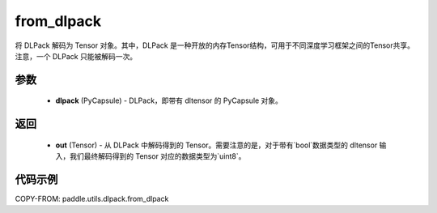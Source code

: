 .. _cn_api_paddle_utils_dlpack_from_dlpack:

from_dlpack
-------------------------------

.. py:function:: paddle.utils.dlpack.from_dlpack(dlpack)

将 DLPack 解码为 Tensor 对象。其中，DLPack 是一种开放的内存Tensor结构，可用于不同深度学习框架之间的Tensor共享。注意，一个 DLPack 只能被解码一次。

参数
:::::::::
  - **dlpack** (PyCapsule) - DLPack，即带有 dltensor 的 PyCapsule 对象。

返回
:::::::::
  - **out** (Tensor) - 从 DLPack 中解码得到的 Tensor。需要注意的是，对于带有`bool`数据类型的 dltensor 输入，我们最终解码得到的 Tensor 对应的数据类型为`uint8`。

代码示例
:::::::::
COPY-FROM: paddle.utils.dlpack.from_dlpack
